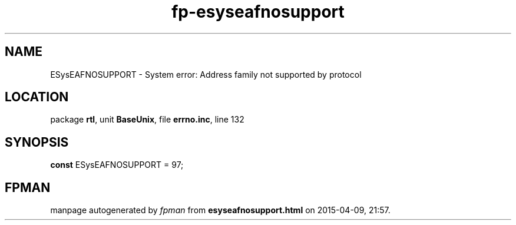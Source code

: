 .\" file autogenerated by fpman
.TH "fp-esyseafnosupport" 3 "2014-03-14" "fpman" "Free Pascal Programmer's Manual"
.SH NAME
ESysEAFNOSUPPORT - System error: Address family not supported by protocol
.SH LOCATION
package \fBrtl\fR, unit \fBBaseUnix\fR, file \fBerrno.inc\fR, line 132
.SH SYNOPSIS
\fBconst\fR ESysEAFNOSUPPORT = 97;

.SH FPMAN
manpage autogenerated by \fIfpman\fR from \fBesyseafnosupport.html\fR on 2015-04-09, 21:57.

